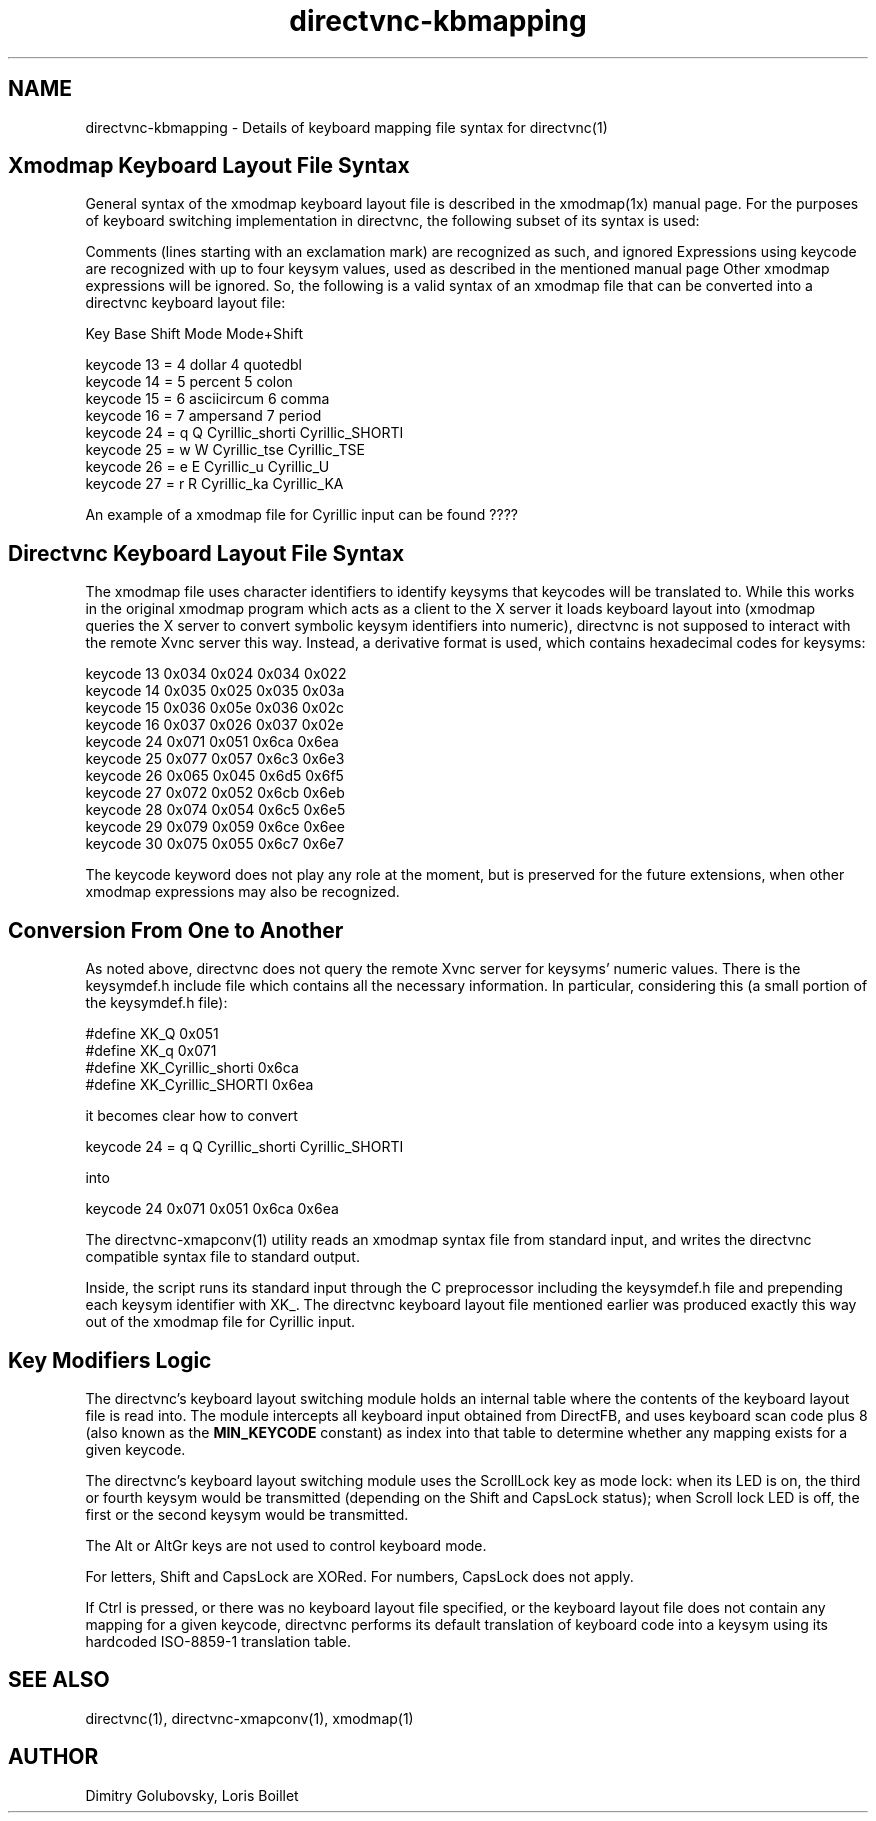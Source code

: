 .TH directvnc-kbmapping 7 "Jul 30, 2011"
.SH NAME
directvnc-kbmapping - Details of keyboard mapping file syntax for directvnc(1)
.SH Xmodmap Keyboard Layout File Syntax
General syntax of the xmodmap keyboard layout file is described in the
xmodmap(1x) manual page. For the purposes of keyboard switching implementation
in directvnc, the following subset of its syntax is used:

Comments (lines starting with an exclamation mark) are recognized as such, and
ignored Expressions using keycode are recognized with up to four keysym values,
used as described in the mentioned manual page Other xmodmap expressions will
be ignored.  So, the following is a valid syntax of an xmodmap file that can be
converted into a directvnc keyboard layout file:

.br
         Key    Base     Shift          Mode               Mode+Shift
.br

.br
keycode  13     = 4      dollar         4                  quotedbl
.br
keycode  14     = 5      percent        5                  colon
.br
keycode  15     = 6      asciicircum    6                  comma
.br
keycode  16     = 7      ampersand      7                  period
.br
keycode  24     = q      Q              Cyrillic_shorti    Cyrillic_SHORTI
.br
keycode  25     = w      W              Cyrillic_tse       Cyrillic_TSE
.br
keycode  26     = e      E              Cyrillic_u         Cyrillic_U
.br
keycode  27     = r      R              Cyrillic_ka        Cyrillic_KA

An example of a xmodmap file for Cyrillic input can be found ????

.SH Directvnc Keyboard Layout File Syntax

The xmodmap file uses character identifiers to identify keysyms that keycodes
will be translated to. While this works in the original xmodmap program which
acts as a client to the X server it loads keyboard layout into (xmodmap queries
the X server to convert symbolic keysym identifiers into numeric), directvnc is
not supposed to interact with the remote Xvnc server this way. Instead, a
derivative format is used, which contains hexadecimal codes for keysyms:

keycode 13 0x034 0x024 0x034 0x022
.br
keycode 14 0x035 0x025 0x035 0x03a
.br
keycode 15 0x036 0x05e 0x036 0x02c
.br
keycode 16 0x037 0x026 0x037 0x02e
.br
keycode 24 0x071 0x051 0x6ca 0x6ea
.br
keycode 25 0x077 0x057 0x6c3 0x6e3
.br
keycode 26 0x065 0x045 0x6d5 0x6f5
.br
keycode 27 0x072 0x052 0x6cb 0x6eb
.br
keycode 28 0x074 0x054 0x6c5 0x6e5
.br
keycode 29 0x079 0x059 0x6ce 0x6ee
.br
keycode 30 0x075 0x055 0x6c7 0x6e7

The keycode keyword does not play any role at the moment, but is preserved for
the future extensions, when other xmodmap expressions may also be recognized.

.SH Conversion From One to Another

As noted above, directvnc does not query the remote Xvnc server for keysyms'
numeric values. There is the keysymdef.h include file which contains all the
necessary information. In particular, considering this (a small portion of the
keysymdef.h file):

#define XK_Q                   0x051
.br
#define XK_q                   0x071
.br
#define XK_Cyrillic_shorti     0x6ca
.br
#define XK_Cyrillic_SHORTI     0x6ea


it becomes clear how to convert

keycode 24   = q   Q   Cyrillic_shorti   Cyrillic_SHORTI

into

keycode 24 0x071 0x051 0x6ca 0x6ea

The directvnc-xmapconv(1) utility reads an xmodmap syntax file from standard
input, and writes the directvnc compatible syntax file to standard output.

Inside, the script
runs its standard input through the C preprocessor including the keysymdef.h
file and prepending each keysym identifier with XK_. The directvnc keyboard
layout file mentioned earlier was produced exactly this way out of the xmodmap
file for Cyrillic input.

.SH Key Modifiers Logic

The directvnc's keyboard layout switching module holds an internal table where
the contents of the keyboard layout file is read into. The module intercepts
all keyboard input obtained from DirectFB, and uses keyboard scan code plus 8
(also known as the 
.B MIN_KEYCODE
constant) as index into that table to determine whether any mapping exists for
a given keycode.

The directvnc's keyboard layout switching module uses the ScrollLock key as
mode lock: when its LED is on, the third or fourth keysym would be transmitted
(depending on the Shift and CapsLock status); when Scroll lock LED is off, the
first or the second keysym would be transmitted.

The Alt or AltGr keys are not used to control keyboard mode.

For letters, Shift and CapsLock are XORed. For numbers, CapsLock does not
apply.

If Ctrl is pressed, or there was no keyboard layout file specified, or the
keyboard layout file does not contain any mapping for a given keycode,
directvnc performs its default translation of keyboard code into a keysym using
its hardcoded ISO-8859-1 translation table.

.SH SEE ALSO
directvnc(1), directvnc-xmapconv(1), xmodmap(1)

.SH AUTHOR
Dimitry Golubovsky, Loris Boillet
.br
